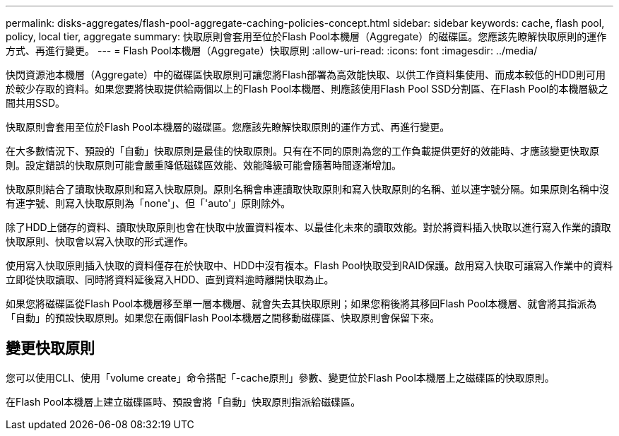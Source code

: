 ---
permalink: disks-aggregates/flash-pool-aggregate-caching-policies-concept.html 
sidebar: sidebar 
keywords: cache, flash pool, policy, local tier, aggregate 
summary: 快取原則會套用至位於Flash Pool本機層（Aggregate）的磁碟區。您應該先瞭解快取原則的運作方式、再進行變更。 
---
= Flash Pool本機層（Aggregate）快取原則
:allow-uri-read: 
:icons: font
:imagesdir: ../media/


[role="lead"]
快閃資源池本機層（Aggregate）中的磁碟區快取原則可讓您將Flash部署為高效能快取、以供工作資料集使用、而成本較低的HDD則可用於較少存取的資料。如果您要將快取提供給兩個以上的Flash Pool本機層、則應該使用Flash Pool SSD分割區、在Flash Pool的本機層級之間共用SSD。

快取原則會套用至位於Flash Pool本機層的磁碟區。您應該先瞭解快取原則的運作方式、再進行變更。

在大多數情況下、預設的「自動」快取原則是最佳的快取原則。只有在不同的原則為您的工作負載提供更好的效能時、才應該變更快取原則。設定錯誤的快取原則可能會嚴重降低磁碟區效能、效能降級可能會隨著時間逐漸增加。

快取原則結合了讀取快取原則和寫入快取原則。原則名稱會串連讀取快取原則和寫入快取原則的名稱、並以連字號分隔。如果原則名稱中沒有連字號、則寫入快取原則為「none'」、但「'auto'」原則除外。

除了HDD上儲存的資料、讀取快取原則也會在快取中放置資料複本、以最佳化未來的讀取效能。對於將資料插入快取以進行寫入作業的讀取快取原則、快取會以寫入快取的形式運作。

使用寫入快取原則插入快取的資料僅存在於快取中、HDD中沒有複本。Flash Pool快取受到RAID保護。啟用寫入快取可讓寫入作業中的資料立即從快取讀取、同時將資料延後寫入HDD、直到資料逾時離開快取為止。

如果您將磁碟區從Flash Pool本機層移至單一層本機層、就會失去其快取原則；如果您稍後將其移回Flash Pool本機層、就會將其指派為「自動」的預設快取原則。如果您在兩個Flash Pool本機層之間移動磁碟區、快取原則會保留下來。



== 變更快取原則

您可以使用CLI、使用「volume create」命令搭配「-cache原則」參數、變更位於Flash Pool本機層上之磁碟區的快取原則。

在Flash Pool本機層上建立磁碟區時、預設會將「自動」快取原則指派給磁碟區。
